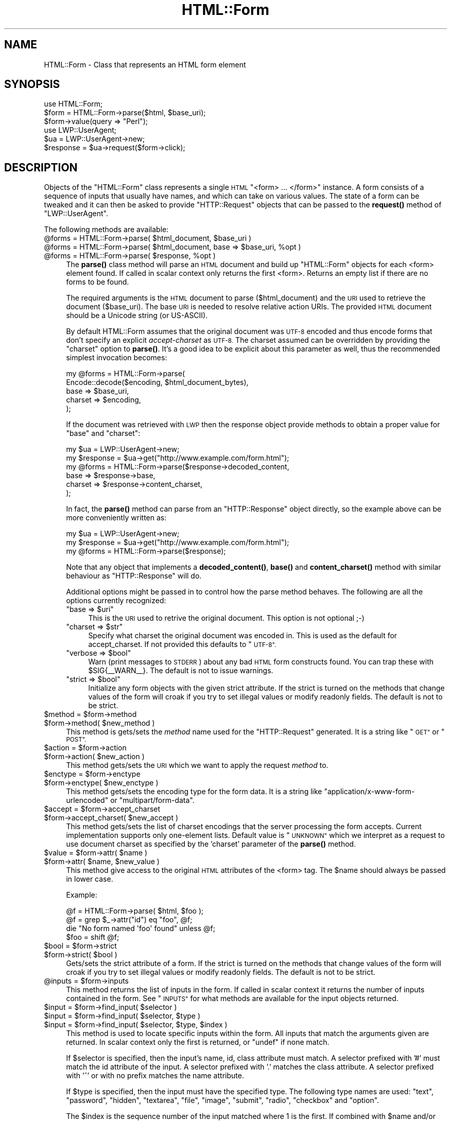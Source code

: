 .\" Automatically generated by Pod::Man 4.10 (Pod::Simple 3.40)
.\"
.\" Standard preamble:
.\" ========================================================================
.de Sp \" Vertical space (when we can't use .PP)
.if t .sp .5v
.if n .sp
..
.de Vb \" Begin verbatim text
.ft CW
.nf
.ne \\$1
..
.de Ve \" End verbatim text
.ft R
.fi
..
.\" Set up some character translations and predefined strings.  \*(-- will
.\" give an unbreakable dash, \*(PI will give pi, \*(L" will give a left
.\" double quote, and \*(R" will give a right double quote.  \*(C+ will
.\" give a nicer C++.  Capital omega is used to do unbreakable dashes and
.\" therefore won't be available.  \*(C` and \*(C' expand to `' in nroff,
.\" nothing in troff, for use with C<>.
.tr \(*W-
.ds C+ C\v'-.1v'\h'-1p'\s-2+\h'-1p'+\s0\v'.1v'\h'-1p'
.ie n \{\
.    ds -- \(*W-
.    ds PI pi
.    if (\n(.H=4u)&(1m=24u) .ds -- \(*W\h'-12u'\(*W\h'-12u'-\" diablo 10 pitch
.    if (\n(.H=4u)&(1m=20u) .ds -- \(*W\h'-12u'\(*W\h'-8u'-\"  diablo 12 pitch
.    ds L" ""
.    ds R" ""
.    ds C` ""
.    ds C' ""
'br\}
.el\{\
.    ds -- \|\(em\|
.    ds PI \(*p
.    ds L" ``
.    ds R" ''
.    ds C`
.    ds C'
'br\}
.\"
.\" Escape single quotes in literal strings from groff's Unicode transform.
.ie \n(.g .ds Aq \(aq
.el       .ds Aq '
.\"
.\" If the F register is >0, we'll generate index entries on stderr for
.\" titles (.TH), headers (.SH), subsections (.SS), items (.Ip), and index
.\" entries marked with X<> in POD.  Of course, you'll have to process the
.\" output yourself in some meaningful fashion.
.\"
.\" Avoid warning from groff about undefined register 'F'.
.de IX
..
.nr rF 0
.if \n(.g .if rF .nr rF 1
.if (\n(rF:(\n(.g==0)) \{\
.    if \nF \{\
.        de IX
.        tm Index:\\$1\t\\n%\t"\\$2"
..
.        if !\nF==2 \{\
.            nr % 0
.            nr F 2
.        \}
.    \}
.\}
.rr rF
.\" ========================================================================
.\"
.IX Title "HTML::Form 3"
.TH HTML::Form 3 "2012-03-30" "perl v5.28.1" "User Contributed Perl Documentation"
.\" For nroff, turn off justification.  Always turn off hyphenation; it makes
.\" way too many mistakes in technical documents.
.if n .ad l
.nh
.SH "NAME"
HTML::Form \- Class that represents an HTML form element
.SH "SYNOPSIS"
.IX Header "SYNOPSIS"
.Vb 3
\& use HTML::Form;
\& $form = HTML::Form\->parse($html, $base_uri);
\& $form\->value(query => "Perl");
\&
\& use LWP::UserAgent;
\& $ua = LWP::UserAgent\->new;
\& $response = $ua\->request($form\->click);
.Ve
.SH "DESCRIPTION"
.IX Header "DESCRIPTION"
Objects of the \f(CW\*(C`HTML::Form\*(C'\fR class represents a single \s-1HTML\s0
\&\f(CW\*(C`<form> ... </form>\*(C'\fR instance.  A form consists of a
sequence of inputs that usually have names, and which can take on
various values.  The state of a form can be tweaked and it can then be
asked to provide \f(CW\*(C`HTTP::Request\*(C'\fR objects that can be passed to the
\&\fBrequest()\fR method of \f(CW\*(C`LWP::UserAgent\*(C'\fR.
.PP
The following methods are available:
.ie n .IP "@forms = HTML::Form\->parse( $html_document, $base_uri )" 4
.el .IP "\f(CW@forms\fR = HTML::Form\->parse( \f(CW$html_document\fR, \f(CW$base_uri\fR )" 4
.IX Item "@forms = HTML::Form->parse( $html_document, $base_uri )"
.PD 0
.ie n .IP "@forms = HTML::Form\->parse( $html_document, base => $base_uri, %opt )" 4
.el .IP "\f(CW@forms\fR = HTML::Form\->parse( \f(CW$html_document\fR, base => \f(CW$base_uri\fR, \f(CW%opt\fR )" 4
.IX Item "@forms = HTML::Form->parse( $html_document, base => $base_uri, %opt )"
.ie n .IP "@forms = HTML::Form\->parse( $response, %opt )" 4
.el .IP "\f(CW@forms\fR = HTML::Form\->parse( \f(CW$response\fR, \f(CW%opt\fR )" 4
.IX Item "@forms = HTML::Form->parse( $response, %opt )"
.PD
The \fBparse()\fR class method will parse an \s-1HTML\s0 document and build up
\&\f(CW\*(C`HTML::Form\*(C'\fR objects for each <form> element found.  If called in scalar
context only returns the first <form>.  Returns an empty list if there
are no forms to be found.
.Sp
The required arguments is the \s-1HTML\s0 document to parse ($html_document) and the
\&\s-1URI\s0 used to retrieve the document ($base_uri).  The base \s-1URI\s0 is needed to resolve
relative action URIs.  The provided \s-1HTML\s0 document should be a Unicode string
(or US-ASCII).
.Sp
By default HTML::Form assumes that the original document was \s-1UTF\-8\s0 encoded and
thus encode forms that don't specify an explicit \fIaccept-charset\fR as \s-1UTF\-8.\s0
The charset assumed can be overridden by providing the \f(CW\*(C`charset\*(C'\fR option to
\&\fBparse()\fR.  It's a good idea to be explicit about this parameter as well, thus
the recommended simplest invocation becomes:
.Sp
.Vb 5
\&    my @forms = HTML::Form\->parse(
\&        Encode::decode($encoding, $html_document_bytes),
\&        base => $base_uri,
\&        charset => $encoding,
\&    );
.Ve
.Sp
If the document was retrieved with \s-1LWP\s0 then the response object provide methods
to obtain a proper value for \f(CW\*(C`base\*(C'\fR and \f(CW\*(C`charset\*(C'\fR:
.Sp
.Vb 6
\&    my $ua = LWP::UserAgent\->new;
\&    my $response = $ua\->get("http://www.example.com/form.html");
\&    my @forms = HTML::Form\->parse($response\->decoded_content,
\&        base => $response\->base,
\&        charset => $response\->content_charset,
\&    );
.Ve
.Sp
In fact, the \fBparse()\fR method can parse from an \f(CW\*(C`HTTP::Response\*(C'\fR object
directly, so the example above can be more conveniently written as:
.Sp
.Vb 3
\&    my $ua = LWP::UserAgent\->new;
\&    my $response = $ua\->get("http://www.example.com/form.html");
\&    my @forms = HTML::Form\->parse($response);
.Ve
.Sp
Note that any object that implements a \fBdecoded_content()\fR, \fBbase()\fR and
\&\fBcontent_charset()\fR method with similar behaviour as \f(CW\*(C`HTTP::Response\*(C'\fR will do.
.Sp
Additional options might be passed in to control how the parse method
behaves.  The following are all the options currently recognized:
.RS 4
.ie n .IP """base => $uri""" 4
.el .IP "\f(CWbase => $uri\fR" 4
.IX Item "base => $uri"
This is the \s-1URI\s0 used to retrive the original document.  This option is not optional ;\-)
.ie n .IP """charset => $str""" 4
.el .IP "\f(CWcharset => $str\fR" 4
.IX Item "charset => $str"
Specify what charset the original document was encoded in.  This is used as
the default for accept_charset.  If not provided this defaults to \*(L"\s-1UTF\-8\*(R".\s0
.ie n .IP """verbose => $bool""" 4
.el .IP "\f(CWverbose => $bool\fR" 4
.IX Item "verbose => $bool"
Warn (print messages to \s-1STDERR\s0) about any bad \s-1HTML\s0 form constructs found.
You can trap these with \f(CW$SIG\fR{_\|_WARN_\|_}.  The default is not to issue warnings.
.ie n .IP """strict => $bool""" 4
.el .IP "\f(CWstrict => $bool\fR" 4
.IX Item "strict => $bool"
Initialize any form objects with the given strict attribute.
If the strict is turned on the methods that change values of the form will croak if you try
to set illegal values or modify readonly fields.
The default is not to be strict.
.RE
.RS 4
.RE
.ie n .IP "$method = $form\->method" 4
.el .IP "\f(CW$method\fR = \f(CW$form\fR\->method" 4
.IX Item "$method = $form->method"
.PD 0
.ie n .IP "$form\->method( $new_method )" 4
.el .IP "\f(CW$form\fR\->method( \f(CW$new_method\fR )" 4
.IX Item "$form->method( $new_method )"
.PD
This method is gets/sets the \fImethod\fR name used for the
\&\f(CW\*(C`HTTP::Request\*(C'\fR generated.  It is a string like \*(L"\s-1GET\*(R"\s0 or \*(L"\s-1POST\*(R".\s0
.ie n .IP "$action = $form\->action" 4
.el .IP "\f(CW$action\fR = \f(CW$form\fR\->action" 4
.IX Item "$action = $form->action"
.PD 0
.ie n .IP "$form\->action( $new_action )" 4
.el .IP "\f(CW$form\fR\->action( \f(CW$new_action\fR )" 4
.IX Item "$form->action( $new_action )"
.PD
This method gets/sets the \s-1URI\s0 which we want to apply the request
\&\fImethod\fR to.
.ie n .IP "$enctype = $form\->enctype" 4
.el .IP "\f(CW$enctype\fR = \f(CW$form\fR\->enctype" 4
.IX Item "$enctype = $form->enctype"
.PD 0
.ie n .IP "$form\->enctype( $new_enctype )" 4
.el .IP "\f(CW$form\fR\->enctype( \f(CW$new_enctype\fR )" 4
.IX Item "$form->enctype( $new_enctype )"
.PD
This method gets/sets the encoding type for the form data.  It is a
string like \*(L"application/x\-www\-form\-urlencoded\*(R" or \*(L"multipart/form\-data\*(R".
.ie n .IP "$accept = $form\->accept_charset" 4
.el .IP "\f(CW$accept\fR = \f(CW$form\fR\->accept_charset" 4
.IX Item "$accept = $form->accept_charset"
.PD 0
.ie n .IP "$form\->accept_charset( $new_accept )" 4
.el .IP "\f(CW$form\fR\->accept_charset( \f(CW$new_accept\fR )" 4
.IX Item "$form->accept_charset( $new_accept )"
.PD
This method gets/sets the list of charset encodings that the server processing
the form accepts. Current implementation supports only one-element lists.
Default value is \*(L"\s-1UNKNOWN\*(R"\s0 which we interpret as a request to use document
charset as specified by the 'charset' parameter of the \fBparse()\fR method.
.ie n .IP "$value = $form\->attr( $name )" 4
.el .IP "\f(CW$value\fR = \f(CW$form\fR\->attr( \f(CW$name\fR )" 4
.IX Item "$value = $form->attr( $name )"
.PD 0
.ie n .IP "$form\->attr( $name, $new_value )" 4
.el .IP "\f(CW$form\fR\->attr( \f(CW$name\fR, \f(CW$new_value\fR )" 4
.IX Item "$form->attr( $name, $new_value )"
.PD
This method give access to the original \s-1HTML\s0 attributes of the <form> tag.
The \f(CW$name\fR should always be passed in lower case.
.Sp
Example:
.Sp
.Vb 4
\&   @f = HTML::Form\->parse( $html, $foo );
\&   @f = grep $_\->attr("id") eq "foo", @f;
\&   die "No form named \*(Aqfoo\*(Aq found" unless @f;
\&   $foo = shift @f;
.Ve
.ie n .IP "$bool = $form\->strict" 4
.el .IP "\f(CW$bool\fR = \f(CW$form\fR\->strict" 4
.IX Item "$bool = $form->strict"
.PD 0
.ie n .IP "$form\->strict( $bool )" 4
.el .IP "\f(CW$form\fR\->strict( \f(CW$bool\fR )" 4
.IX Item "$form->strict( $bool )"
.PD
Gets/sets the strict attribute of a form.  If the strict is turned on
the methods that change values of the form will croak if you try to
set illegal values or modify readonly fields.  The default is not to be strict.
.ie n .IP "@inputs = $form\->inputs" 4
.el .IP "\f(CW@inputs\fR = \f(CW$form\fR\->inputs" 4
.IX Item "@inputs = $form->inputs"
This method returns the list of inputs in the form.  If called in
scalar context it returns the number of inputs contained in the form.
See \*(L"\s-1INPUTS\*(R"\s0 for what methods are available for the input objects
returned.
.ie n .IP "$input = $form\->find_input( $selector )" 4
.el .IP "\f(CW$input\fR = \f(CW$form\fR\->find_input( \f(CW$selector\fR )" 4
.IX Item "$input = $form->find_input( $selector )"
.PD 0
.ie n .IP "$input = $form\->find_input( $selector, $type )" 4
.el .IP "\f(CW$input\fR = \f(CW$form\fR\->find_input( \f(CW$selector\fR, \f(CW$type\fR )" 4
.IX Item "$input = $form->find_input( $selector, $type )"
.ie n .IP "$input = $form\->find_input( $selector, $type, $index )" 4
.el .IP "\f(CW$input\fR = \f(CW$form\fR\->find_input( \f(CW$selector\fR, \f(CW$type\fR, \f(CW$index\fR )" 4
.IX Item "$input = $form->find_input( $selector, $type, $index )"
.PD
This method is used to locate specific inputs within the form.  All
inputs that match the arguments given are returned.  In scalar context
only the first is returned, or \f(CW\*(C`undef\*(C'\fR if none match.
.Sp
If \f(CW$selector\fR is specified, then the input's name, id, class attribute must
match.  A selector prefixed with '#' must match the id attribute of the input.
A selector prefixed with '.' matches the class attribute.  A selector prefixed
with '^' or with no prefix matches the name attribute.
.Sp
If \f(CW$type\fR is specified, then the input must have the specified type.
The following type names are used: \*(L"text\*(R", \*(L"password\*(R", \*(L"hidden\*(R",
\&\*(L"textarea\*(R", \*(L"file\*(R", \*(L"image\*(R", \*(L"submit\*(R", \*(L"radio\*(R", \*(L"checkbox\*(R" and \*(L"option\*(R".
.Sp
The \f(CW$index\fR is the sequence number of the input matched where 1 is the
first.  If combined with \f(CW$name\fR and/or \f(CW$type\fR then it select the \fIn\fRth
input with the given name and/or type.
.ie n .IP "$value = $form\->value( $selector )" 4
.el .IP "\f(CW$value\fR = \f(CW$form\fR\->value( \f(CW$selector\fR )" 4
.IX Item "$value = $form->value( $selector )"
.PD 0
.ie n .IP "$form\->value( $selector, $new_value )" 4
.el .IP "\f(CW$form\fR\->value( \f(CW$selector\fR, \f(CW$new_value\fR )" 4
.IX Item "$form->value( $selector, $new_value )"
.PD
The \fBvalue()\fR method can be used to get/set the value of some input.  If
strict is enabled and no input has the indicated name, then this method will croak.
.Sp
If multiple inputs have the same name, only the first one will be
affected.
.Sp
The call:
.Sp
.Vb 1
\&    $form\->value(\*(Aqfoo\*(Aq)
.Ve
.Sp
is basically a short-hand for:
.Sp
.Vb 1
\&    $form\->find_input(\*(Aqfoo\*(Aq)\->value;
.Ve
.ie n .IP "@names = $form\->param" 4
.el .IP "\f(CW@names\fR = \f(CW$form\fR\->param" 4
.IX Item "@names = $form->param"
.PD 0
.ie n .IP "@values = $form\->param( $name )" 4
.el .IP "\f(CW@values\fR = \f(CW$form\fR\->param( \f(CW$name\fR )" 4
.IX Item "@values = $form->param( $name )"
.ie n .IP "$form\->param( $name, $value, ... )" 4
.el .IP "\f(CW$form\fR\->param( \f(CW$name\fR, \f(CW$value\fR, ... )" 4
.IX Item "$form->param( $name, $value, ... )"
.ie n .IP "$form\->param( $name, \e@values )" 4
.el .IP "\f(CW$form\fR\->param( \f(CW$name\fR, \e@values )" 4
.IX Item "$form->param( $name, @values )"
.PD
Alternative interface to examining and setting the values of the form.
.Sp
If called without arguments then it returns the names of all the
inputs in the form.  The names will not repeat even if multiple inputs
have the same name.  In scalar context the number of different names
is returned.
.Sp
If called with a single argument then it returns the value or values
of inputs with the given name.  If called in scalar context only the
first value is returned.  If no input exists with the given name, then
\&\f(CW\*(C`undef\*(C'\fR is returned.
.Sp
If called with 2 or more arguments then it will set values of the
named inputs.  This form will croak if no inputs have the given name
or if any of the values provided does not fit.  Values can also be
provided as a reference to an array.  This form will allow unsetting
all values with the given name as well.
.Sp
This interface resembles that of the \fBparam()\fR function of the \s-1CGI\s0
module.
.ie n .IP "$form\->try_others( \e&callback )" 4
.el .IP "\f(CW$form\fR\->try_others( \e&callback )" 4
.IX Item "$form->try_others( &callback )"
This method will iterate over all permutations of unvisited enumerated
values (<select>, <radio>, <checkbox>) and invoke the callback for
each.  The callback is passed the \f(CW$form\fR as argument.  The return value
from the callback is ignored and the \fBtry_others()\fR method itself does
not return anything.
.ie n .IP "$request = $form\->make_request" 4
.el .IP "\f(CW$request\fR = \f(CW$form\fR\->make_request" 4
.IX Item "$request = $form->make_request"
Will return an \f(CW\*(C`HTTP::Request\*(C'\fR object that reflects the current setting
of the form.  You might want to use the \fBclick()\fR method instead.
.ie n .IP "$request = $form\->click" 4
.el .IP "\f(CW$request\fR = \f(CW$form\fR\->click" 4
.IX Item "$request = $form->click"
.PD 0
.ie n .IP "$request = $form\->click( $selector )" 4
.el .IP "\f(CW$request\fR = \f(CW$form\fR\->click( \f(CW$selector\fR )" 4
.IX Item "$request = $form->click( $selector )"
.ie n .IP "$request = $form\->click( $x, $y )" 4
.el .IP "\f(CW$request\fR = \f(CW$form\fR\->click( \f(CW$x\fR, \f(CW$y\fR )" 4
.IX Item "$request = $form->click( $x, $y )"
.ie n .IP "$request = $form\->click( $selector, $x, $y )" 4
.el .IP "\f(CW$request\fR = \f(CW$form\fR\->click( \f(CW$selector\fR, \f(CW$x\fR, \f(CW$y\fR )" 4
.IX Item "$request = $form->click( $selector, $x, $y )"
.PD
Will \*(L"click\*(R" on the first clickable input (which will be of type
\&\f(CW\*(C`submit\*(C'\fR or \f(CW\*(C`image\*(C'\fR).  The result of clicking is an \f(CW\*(C`HTTP::Request\*(C'\fR
object that can then be passed to \f(CW\*(C`LWP::UserAgent\*(C'\fR if you want to
obtain the server response.
.Sp
If a \f(CW$selector\fR is specified, we will click on the first clickable input
matching the selector, and the method will croak if no matching clickable
input is found.  If \f(CW$selector\fR is \fInot\fR specified, then it
is ok if the form contains no clickable inputs.  In this case the
\&\fBclick()\fR method returns the same request as the \fBmake_request()\fR method
would do.  See description of the \fBfind_input()\fR method above for how
the \f(CW$selector\fR is specified.
.Sp
If there are multiple clickable inputs with the same name, then there
is no way to get the \fBclick()\fR method of the \f(CW\*(C`HTML::Form\*(C'\fR to click on
any but the first.  If you need this you would have to locate the
input with \fBfind_input()\fR and invoke the \fBclick()\fR method on the given
input yourself.
.Sp
A click coordinate pair can also be provided, but this only makes a
difference if you clicked on an image.  The default coordinate is
(1,1).  The upper-left corner of the image is (0,0), but some badly
coded \s-1CGI\s0 scripts are known to not recognize this.  Therefore (1,1) was
selected as a safer default.
.ie n .IP "@kw = $form\->form" 4
.el .IP "\f(CW@kw\fR = \f(CW$form\fR\->form" 4
.IX Item "@kw = $form->form"
Returns the current setting as a sequence of key/value pairs.  Note
that keys might be repeated, which means that some values might be
lost if the return values are assigned to a hash.
.Sp
In scalar context this method returns the number of key/value pairs
generated.
.ie n .IP "$form\->dump" 4
.el .IP "\f(CW$form\fR\->dump" 4
.IX Item "$form->dump"
Returns a textual representation of current state of the form.  Mainly
useful for debugging.  If called in void context, then the dump is
printed on \s-1STDERR.\s0
.SH "INPUTS"
.IX Header "INPUTS"
An \f(CW\*(C`HTML::Form\*(C'\fR objects contains a sequence of \fIinputs\fR.  References to
the inputs can be obtained with the \f(CW$form\fR\->inputs or \f(CW$form\fR\->find_input
methods.
.PP
Note that there is \fInot\fR a one-to-one correspondence between input
\&\fIobjects\fR and <input> \fIelements\fR in the \s-1HTML\s0 document.  An
input object basically represents a name/value pair, so when multiple
\&\s-1HTML\s0 elements contribute to the same name/value pair in the submitted
form they are combined.
.PP
The input elements that are mapped one-to-one are \*(L"text\*(R", \*(L"textarea\*(R",
\&\*(L"password\*(R", \*(L"hidden\*(R", \*(L"file\*(R", \*(L"image\*(R", \*(L"submit\*(R" and \*(L"checkbox\*(R".  For
the \*(L"radio\*(R" and \*(L"option\*(R" inputs the story is not as simple: All
<input type=\*(L"radio\*(R"> elements with the same name will
contribute to the same input radio object.  The number of radio input
objects will be the same as the number of distinct names used for the
<input type=\*(L"radio\*(R"> elements.  For a <select> element
without the \f(CW\*(C`multiple\*(C'\fR attribute there will be one input object of
type of \*(L"option\*(R".  For a <select multiple> element there will
be one input object for each contained <option> element.  Each
one of these option objects will have the same name.
.PP
The following methods are available for the \fIinput\fR objects:
.ie n .IP "$input\->type" 4
.el .IP "\f(CW$input\fR\->type" 4
.IX Item "$input->type"
Returns the type of this input.  The type is one of the following
strings: \*(L"text\*(R", \*(L"password\*(R", \*(L"hidden\*(R", \*(L"textarea\*(R", \*(L"file\*(R", \*(L"image\*(R", \*(L"submit\*(R",
\&\*(L"radio\*(R", \*(L"checkbox\*(R" or \*(L"option\*(R".
.ie n .IP "$name = $input\->name" 4
.el .IP "\f(CW$name\fR = \f(CW$input\fR\->name" 4
.IX Item "$name = $input->name"
.PD 0
.ie n .IP "$input\->name( $new_name )" 4
.el .IP "\f(CW$input\fR\->name( \f(CW$new_name\fR )" 4
.IX Item "$input->name( $new_name )"
.PD
This method can be used to get/set the current name of the input.
.ie n .IP "$input\->id" 4
.el .IP "\f(CW$input\fR\->id" 4
.IX Item "$input->id"
.PD 0
.ie n .IP "$input\->class" 4
.el .IP "\f(CW$input\fR\->class" 4
.IX Item "$input->class"
.PD
These methods can be used to get/set the current id or class attribute for the input.
.ie n .IP "$input\->selected( $selector )" 4
.el .IP "\f(CW$input\fR\->selected( \f(CW$selector\fR )" 4
.IX Item "$input->selected( $selector )"
Returns \s-1TRUE\s0 if the given selector matched the input.  See the description of
the \fBfind_input()\fR method above for a description of the selector syntax.
.ie n .IP "$value = $input\->value" 4
.el .IP "\f(CW$value\fR = \f(CW$input\fR\->value" 4
.IX Item "$value = $input->value"
.PD 0
.ie n .IP "$input\->value( $new_value )" 4
.el .IP "\f(CW$input\fR\->value( \f(CW$new_value\fR )" 4
.IX Item "$input->value( $new_value )"
.PD
This method can be used to get/set the current value of an
input.
.Sp
If strict is enabled and the input only can take an enumerated list of values,
then it is an error to try to set it to something else and the method will
croak if you try.
.Sp
You will also be able to set the value of read-only inputs, but a
warning will be generated if running under \f(CW\*(C`perl \-w\*(C'\fR.
.ie n .IP "$input\->possible_values" 4
.el .IP "\f(CW$input\fR\->possible_values" 4
.IX Item "$input->possible_values"
Returns a list of all values that an input can take.  For inputs that
do not have discrete values, this returns an empty list.
.ie n .IP "$input\->other_possible_values" 4
.el .IP "\f(CW$input\fR\->other_possible_values" 4
.IX Item "$input->other_possible_values"
Returns a list of all values not tried yet.
.ie n .IP "$input\->value_names" 4
.el .IP "\f(CW$input\fR\->value_names" 4
.IX Item "$input->value_names"
For some inputs the values can have names that are different from the
values themselves.  The number of names returned by this method will
match the number of values reported by \f(CW$input\fR\->possible_values.
.Sp
When setting values using the \fBvalue()\fR method it is also possible to
use the value names in place of the value itself.
.ie n .IP "$bool = $input\->readonly" 4
.el .IP "\f(CW$bool\fR = \f(CW$input\fR\->readonly" 4
.IX Item "$bool = $input->readonly"
.PD 0
.ie n .IP "$input\->readonly( $bool )" 4
.el .IP "\f(CW$input\fR\->readonly( \f(CW$bool\fR )" 4
.IX Item "$input->readonly( $bool )"
.PD
This method is used to get/set the value of the readonly attribute.
You are allowed to modify the value of readonly inputs, but setting
the value will generate some noise when warnings are enabled.  Hidden
fields always start out readonly.
.ie n .IP "$bool = $input\->disabled" 4
.el .IP "\f(CW$bool\fR = \f(CW$input\fR\->disabled" 4
.IX Item "$bool = $input->disabled"
.PD 0
.ie n .IP "$input\->disabled( $bool )" 4
.el .IP "\f(CW$input\fR\->disabled( \f(CW$bool\fR )" 4
.IX Item "$input->disabled( $bool )"
.PD
This method is used to get/set the value of the disabled attribute.
Disabled inputs do not contribute any key/value pairs for the form
value.
.ie n .IP "$input\->form_name_value" 4
.el .IP "\f(CW$input\fR\->form_name_value" 4
.IX Item "$input->form_name_value"
Returns a (possible empty) list of key/value pairs that should be
incorporated in the form value from this input.
.ie n .IP "$input\->check" 4
.el .IP "\f(CW$input\fR\->check" 4
.IX Item "$input->check"
Some input types represent toggles that can be turned on/off.  This
includes \*(L"checkbox\*(R" and \*(L"option\*(R" inputs.  Calling this method turns
this input on without having to know the value name.  If the input is
already on, then nothing happens.
.Sp
This has the same effect as:
.Sp
.Vb 1
\&    $input\->value($input\->possible_values[1]);
.Ve
.Sp
The input can be turned off with:
.Sp
.Vb 1
\&    $input\->value(undef);
.Ve
.ie n .IP "$input\->click($form, $x, $y)" 4
.el .IP "\f(CW$input\fR\->click($form, \f(CW$x\fR, \f(CW$y\fR)" 4
.IX Item "$input->click($form, $x, $y)"
Some input types (currently \*(L"submit\*(R" buttons and \*(L"images\*(R") can be
clicked to submit the form.  The \fBclick()\fR method returns the
corresponding \f(CW\*(C`HTTP::Request\*(C'\fR object.
.PP
If the input is of type \f(CW\*(C`file\*(C'\fR, then it has these additional methods:
.ie n .IP "$input\->file" 4
.el .IP "\f(CW$input\fR\->file" 4
.IX Item "$input->file"
This is just an alias for the \fBvalue()\fR method.  It sets the filename to
read data from.
.Sp
For security reasons this field will never be initialized from the parsing
of a form.  This prevents the server from triggering stealth uploads of
arbitrary files from the client machine.
.ie n .IP "$filename = $input\->filename" 4
.el .IP "\f(CW$filename\fR = \f(CW$input\fR\->filename" 4
.IX Item "$filename = $input->filename"
.PD 0
.ie n .IP "$input\->filename( $new_filename )" 4
.el .IP "\f(CW$input\fR\->filename( \f(CW$new_filename\fR )" 4
.IX Item "$input->filename( $new_filename )"
.PD
This get/sets the filename reported to the server during file upload.
This attribute defaults to the value reported by the \fBfile()\fR method.
.ie n .IP "$content = $input\->content" 4
.el .IP "\f(CW$content\fR = \f(CW$input\fR\->content" 4
.IX Item "$content = $input->content"
.PD 0
.ie n .IP "$input\->content( $new_content )" 4
.el .IP "\f(CW$input\fR\->content( \f(CW$new_content\fR )" 4
.IX Item "$input->content( $new_content )"
.PD
This get/sets the file content provided to the server during file
upload.  This method can be used if you do not want the content to be
read from an actual file.
.ie n .IP "@headers = $input\->headers" 4
.el .IP "\f(CW@headers\fR = \f(CW$input\fR\->headers" 4
.IX Item "@headers = $input->headers"
.PD 0
.ie n .IP "input\->headers($key => $value, .... )" 4
.el .IP "input\->headers($key => \f(CW$value\fR, .... )" 4
.IX Item "input->headers($key => $value, .... )"
.PD
This get/set additional header fields describing the file uploaded.
This can for instance be used to set the \f(CW\*(C`Content\-Type\*(C'\fR reported for
the file.
.SH "SEE ALSO"
.IX Header "SEE ALSO"
\&\s-1LWP\s0, LWP::UserAgent, HTML::Parser
.SH "COPYRIGHT"
.IX Header "COPYRIGHT"
Copyright 1998\-2008 Gisle Aas.
.PP
This library is free software; you can redistribute it and/or
modify it under the same terms as Perl itself.
